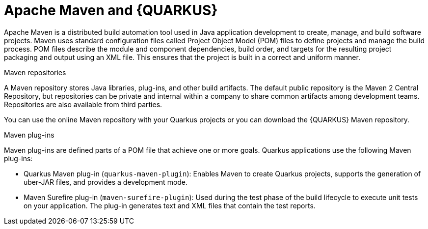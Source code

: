 [id="con-apache-maven-plug-ins-and-quarkus_{context}"]

= Apache Maven and {QUARKUS}

Apache Maven is a distributed build automation tool used in Java application development to create, manage, and build software projects. Maven uses standard configuration files called Project Object Model (POM) files to define projects and manage the build process. POM files describe the module and component dependencies, build order, and targets for the resulting project packaging and output using an XML file. This ensures that the project is built in a correct and uniform manner.

.Maven repositories
A Maven repository stores Java libraries, plug-ins, and other build artifacts. The default public repository is the Maven 2 Central Repository, but repositories can be private and internal within a company to share common artifacts among development teams. Repositories are also available from third parties.

You can use the online Maven repository with your Quarkus projects or you can download the {QUARKUS} Maven repository.

.Maven plug-ins
Maven plug-ins are defined parts of a POM file that achieve one or more goals. Quarkus applications use the following Maven plug-ins:

* Quarkus Maven plug-in (`quarkus-maven-plugin`): Enables Maven to create Quarkus projects, supports the generation of uber-JAR files, and provides a development mode.

* Maven Surefire plug-in (`maven-surefire-plugin`): Used during the test phase of the build lifecycle to execute unit tests on your application. The plug-in generates text and XML files that contain the test reports.
